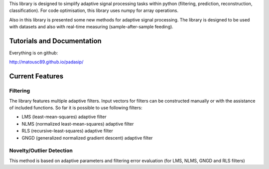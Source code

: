 This library is designed to simplify adaptive signal 
processing tasks within python
(filtering, prediction, reconstruction, classification).
For code optimisation, this library uses numpy for array operations.

Also in this library is presented some new methods for adaptive signal processing.
The library is designed to be used with datasets and also with 
real-time measuring (sample-after-sample feeding).

============================
Tutorials and Documentation
============================

Everything is on github:

http://matousc89.github.io/padasip/

================
Current Features
================

*********
Filtering
*********

The library features multiple adaptive filters. Input vectors for filters can be
constructed manually or with the assistance of included functions.
So far it is possible to use following filters:

- LMS (least-mean-squares) adaptive filter

- NLMS (normalized least-mean-squares) adaptive filter

- RLS (recursive-least-squares) adaptive filter

- GNGD (generalized normalized gradient descent) adaptive filter

*************************
Novelty/Outlier Detection
*************************

This method is based on adaptive parameters and filtering error evaluation (for LMS, NLMS, GNGD and RLS filters)

